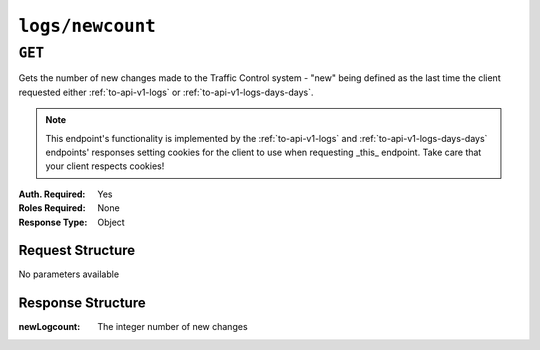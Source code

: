 ..
..
.. Licensed under the Apache License, Version 2.0 (the "License");
.. you may not use this file except in compliance with the License.
.. You may obtain a copy of the License at
..
..     http://www.apache.org/licenses/LICENSE-2.0
..
.. Unless required by applicable law or agreed to in writing, software
.. distributed under the License is distributed on an "AS IS" BASIS,
.. WITHOUT WARRANTIES OR CONDITIONS OF ANY KIND, either express or implied.
.. See the License for the specific language governing permissions and
.. limitations under the License.
..


.. _to-api-v1-logs-newcount:

*****************
``logs/newcount``
*****************

``GET``
=======
Gets the number of new changes made to the Traffic Control system - "new" being defined as the last time the client requested either :ref:`to-api-v1-logs` or :ref:`to-api-v1-logs-days-days`.

.. note:: This endpoint's functionality is implemented by the :ref:`to-api-v1-logs` and :ref:`to-api-v1-logs-days-days` endpoints' responses setting cookies for the client to use when requesting _this_ endpoint. Take care that your client respects cookies!

:Auth. Required: Yes
:Roles Required: None
:Response Type:  Object

Request Structure
-----------------
No parameters available

Response Structure
------------------
:newLogcount: The integer number of new changes

.. code-block:: http
	:caption: Response Example

	HTTP/1.1 200 OK
	Access-Control-Allow-Credentials: true
	Access-Control-Allow-Headers: Origin, X-Requested-With, Content-Type, Accept
	Access-Control-Allow-Methods: POST,GET,OPTIONS,PUT,DELETE
	Access-Control-Allow-Origin: *
	Cache-Control: no-cache, no-store, max-age=0, must-revalidate
	Content-Type: application/json
	Date: Thu, 15 Nov 2018 15:17:35 GMT
	Server: Mojolicious (Perl)
	Set-Cookie: mojolicious=...; Path=/; Expires=Mon, 18 Nov 2019 17:40:54 GMT; Max-Age=3600; HttpOnly
	Vary: Accept-Encoding
	Whole-Content-Sha512: Ugdqe8GXKSOExphwbDX/Gli+2vBpubttbpfYMbJaCP7adox3MzmVRi2RxTDL5kwPewrcL1CO88zGITskhOsc9g==
	Content-Length: 30

	{ "response": {
		"newLogcount": 4
	}}

